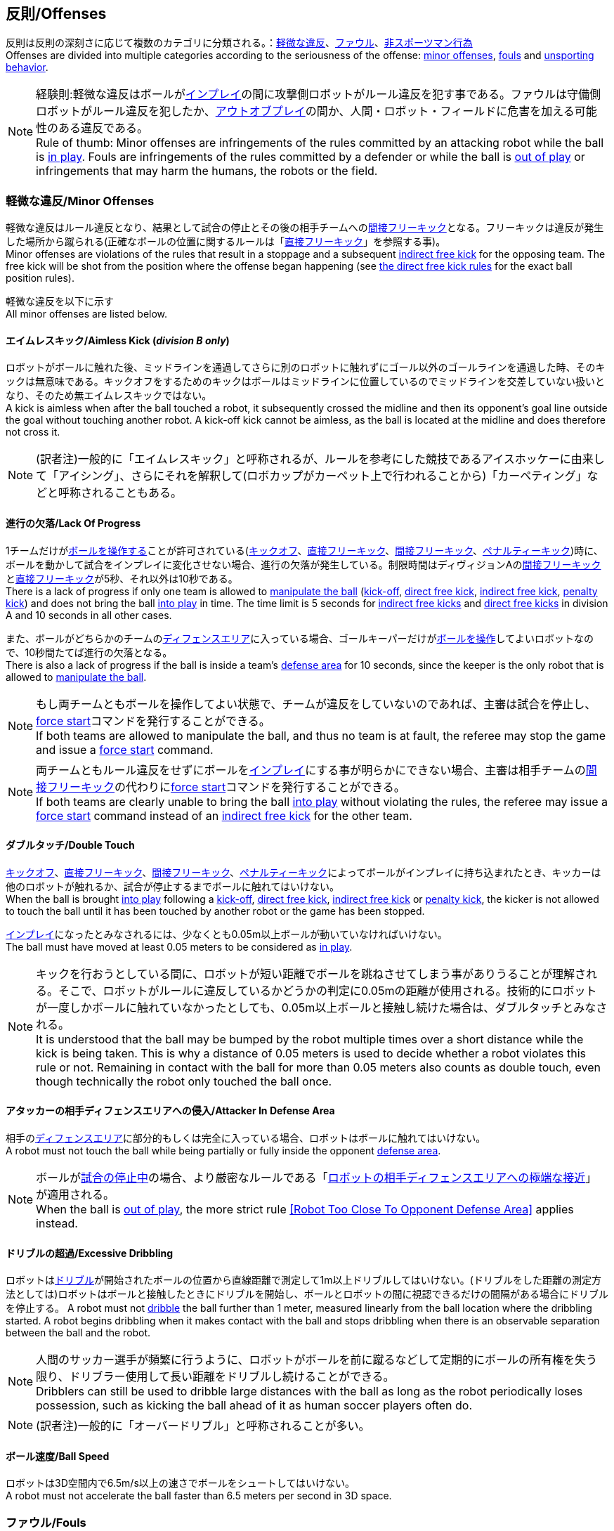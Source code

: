 == 反則/Offenses
反則は反則の深刻さに応じて複数のカテゴリに分類される。：<<軽微な違反/Minor Offenses, 軽微な違反>>、<<ファウル/Fouls, ファウル>>、<<非スポーツマン行為/Unsporting Behavior, 非スポーツマン行為>> +
Offenses are divided into multiple categories according to the seriousness of the offense: <<軽微な違反/Minor Offenses, minor offenses>>, <<ファウル/Fouls, fouls>> and <<非スポーツマン行為/Unsporting Behavior, unsporting behavior>>.

NOTE: 経験則:軽微な違反はボールが<<インプレイとアウトオブプレイ/Ball In And Out Of Play, インプレイ>>の間に攻撃側ロボットがルール違反を犯す事である。ファウルは守備側ロボットがルール違反を犯したか、<<インプレイとアウトオブプレイ/Ball In And Out Of Play, アウトオブプレイ>>の間か、人間・ロボット・フィールドに危害を加える可能性のある違反である。 +
Rule of thumb: Minor offenses are infringements of the rules committed by an attacking robot while the ball is <<インプレイとアウトオブプレイ/Ball In And Out Of Play, in play>>. Fouls are infringements of the rules committed by a defender or while the ball is <<インプレイとアウトオブプレイ/Ball In And Out Of Play, out of play>> or infringements that may harm the humans, the robots or the field.

=== 軽微な違反/Minor Offenses
軽微な違反はルール違反となり、結果として試合の停止とその後の相手チームへの<<間接フリーキック/Indirect Free Kick, 間接フリーキック>>となる。フリーキックは違反が発生した場所から蹴られる(正確なボールの位置に関するルールは「<<直接フリーキック/Direct Free Kick, 直接フリーキック>>」を参照する事)。 +
Minor offenses are violations of the rules that result in a stoppage and a subsequent <<間接フリーキック/Indirect Free Kick, indirect free kick>> for the opposing team. The free kick will be shot from the position where the offense began happening (see <<直接フリーキック/Direct Free Kick, the direct free kick rules>> for the exact ball position rules).

軽微な違反を以下に示す +
All minor offenses are listed below.

==== エイムレスキック/Aimless Kick [small]#(_division B only_)#
ロボットがボールに触れた後、ミッドラインを通過してさらに別のロボットに触れずにゴール以外のゴールラインを通過した時、そのキックは無意味である。キックオフをするためのキックはボールはミッドラインに位置しているのでミッドラインを交差していない扱いとなり、そのため無エイムレスキックではない。 +
A kick is aimless when after the ball touched a robot, it subsequently crossed the midline and then its opponent's goal line outside the goal without touching another robot. A kick-off kick cannot be aimless, as the ball is located at the midline and does therefore not cross it.

NOTE: (訳者注)一般的に「エイムレスキック」と呼称されるが、ルールを参考にした競技であるアイスホッケーに由来して「アイシング」、さらにそれを解釈して(ロボカップがカーペット上で行われることから)「カーペティング」などと呼称されることもある。

==== 進行の欠落/Lack Of Progress
1チームだけが<<ボールの操作/Ball Manipulation, ボールを操作する>>ことが許可されている(<<キックオフ/Kick-Off, キックオフ>>、<<直接フリーキック/Direct Free Kick, 直接フリーキック>>、<<間接フリーキック/Indirect Free Kick, 間接フリーキック>>、<<ペナルティーキック/Penalty Kick, ペナルティーキック>>)時に、ボールを動かして試合をインプレイに変化させない場合、進行の欠落が発生している。制限時間はディヴィジョンAの<<間接フリーキック/Indirect Free Kick, 間接フリーキック>>と<<直接フリーキック/Direct Free Kick, 直接フリーキック>>が5秒、それ以外は10秒である。 +
There is a lack of progress if only one team is allowed to <<ボールの操作/Ball Manipulation, manipulate the ball>> (<<キックオフ/Kick-Off, kick-off>>, <<直接フリーキック/Direct Free Kick, direct free kick>>, <<間接フリーキック/Indirect Free Kick, indirect free kick>>, <<ペナルティーキック/Penalty Kick, penalty kick>>) and does not bring the ball <<インプレイとアウトオブプレイ/Ball In And Out Of Play, into play>> in time. The time limit is 5 seconds for <<間接フリーキック/Indirect Free Kick, indirect free kicks>> and <<直接フリーキック/Direct Free Kick, direct free kicks>> in division A and 10 seconds in all other cases.

また、ボールがどちらかのチームの<<ディフェンスエリア/Defense Area, ディフェンスエリア>>に入っている場合、ゴールキーパーだけが<<ボールの操作/Ball Manipulation, ボールを操作>>してよいロボットなので、10秒間たてば進行の欠落となる。 +
There is also a lack of progress if the ball is inside a team's <<ディフェンスエリア/Defense Area, defense area>> for 10 seconds, since the keeper is the only robot that is allowed to <<ボールの操作/Ball Manipulation, manipulate the ball>>.

NOTE: もし両チームともボールを操作してよい状態で、チームが違反をしていないのであれば、主審は試合を停止し、<<フォーススタート/Force Start, force start>>コマンドを発行することができる。 +
If both teams are allowed to manipulate the ball, and thus no team is at fault, the referee may stop the game and issue a <<フォーススタート/Force Start, force start>> command.

NOTE: 両チームともルール違反をせずにボールを<<インプレイとアウトオブプレイ/Ball In And Out Of Play, インプレイ>>にする事が明らかにできない場合、主審は相手チームの<<間接フリーキック/Indirect Free Kick, 間接フリーキック>>の代わりに<<フォーススタート/Force Start, force start>>コマンドを発行することができる。 +
If both teams are clearly unable to bring the ball <<インプレイとアウトオブプレイ/Ball In And Out Of Play, into play>> without violating the rules, the referee may issue a <<フォーススタート/Force Start, force start>> command instead of an <<間接フリーキック/Indirect Free Kick, indirect free kick>> for the other team.

==== ダブルタッチ/Double Touch
<<キックオフ/Kick-Off, キックオフ>>、<<直接フリーキック/Direct Free Kick, 直接フリーキック>>、<<間接フリーキック/Indirect Free Kick, 間接フリーキック>>、<<ペナルティーキック/Penalty Kick, ペナルティーキック>>によってボールがインプレイに持ち込まれたとき、キッカーは他のロボットが触れるか、試合が停止するまでボールに触れてはいけない。 +
When the ball is brought <<インプレイとアウトオブプレイ/Ball In And Out Of Play, into play>> following a <<キックオフ/Kick-Off, kick-off>>, <<直接フリーキック/Direct Free Kick, direct free kick>>, <<間接フリーキック/Indirect Free Kick, indirect free kick>> or <<ペナルティーキック/Penalty Kick, penalty kick>>, the kicker is not allowed to touch the ball until it has been touched by another robot or the game has been stopped.

<<インプレイとアウトオブプレイ/Ball In And Out Of Play, インプレイ>>になったとみなされるには、少なくとも0.05m以上ボールが動いていなければいけない。 +
The ball must have moved at least 0.05 meters to be considered as <<インプレイとアウトオブプレイ/Ball In And Out Of Play, in play>>.

NOTE: キックを行おうとしている間に、ロボットが短い距離でボールを跳ねさせてしまう事がありうることが理解される。そこで、ロボットがルールに違反しているかどうかの判定に0.05mの距離が使用される。技術的にロボットが一度しかボールに触れていなかったとしても、0.05m以上ボールと接触し続けた場合は、ダブルタッチとみなされる。 +
It is understood that the ball may be bumped by the robot multiple times over a short distance while the kick is being taken. This is why a distance of 0.05 meters is used to decide whether a robot violates this rule or not. Remaining in contact with the ball for more than 0.05 meters also counts as double touch, even though technically the robot only touched the ball once.

==== アタッカーの相手ディフェンスエリアへの侵入/Attacker In Defense Area
相手の<<ディフェンスエリア/Defense Area, ディフェンスエリア>>に部分的もしくは完全に入っている場合、ロボットはボールに触れてはいけない。 +
A robot must not touch the ball while being partially or fully inside the opponent <<ディフェンスエリア/Defense Area, defense area>>.

NOTE: ボールが<<インプレイとアウトオブプレイ/Ball In And Out Of Play, 試合の停止中>>の場合、より厳密なルールである「<<ロボットの相手ディフェンスエリアへの極端な接近/Robot Too Close To Opponent Defense Area,ロボットの相手ディフェンスエリアへの極端な接近>>」が適用される。 +
When the ball is <<インプレイとアウトオブプレイ/Ball In And Out Of Play, out of play>>, the more strict rule <<ロボットの相手ディフェンスエリアへの極端な接近/Robot Too Close To Opponent Defense Area, [Robot Too Close To Opponent Defense Area]>> applies instead.

==== ドリブルの超過/Excessive Dribbling

ロボットは<<ドリブルデバイス/Dribbling Device, ドリブル>>が開始されたボールの位置から直線距離で測定して1m以上ドリブルしてはいけない。(ドリブルをした距離の測定方法としては)ロボットはボールと接触したときにドリブルを開始し、ボールとロボットの間に視認できるだけの間隔がある場合にドリブルを停止する。
A robot must not <<ドリブルデバイス/Dribbling Device, dribble>> the ball further than 1 meter, measured linearly from the ball location where the dribbling started. A robot begins dribbling when it makes contact with the ball and stops dribbling when there is an observable separation between the ball and the robot.

NOTE: 人間のサッカー選手が頻繁に行うように、ロボットがボールを前に蹴るなどして定期的にボールの所有権を失う限り、ドリブラー使用して長い距離をドリブルし続けることができる。 +
Dribblers can still be used to dribble large distances with the ball as long as the robot periodically loses possession, such as kicking the ball ahead of it as human soccer players often do.

NOTE: (訳者注)一般的に「オーバードリブル」と呼称されることが多い。

==== ボール速度/Ball Speed
ロボットは3D空間内で6.5m/s以上の速さでボールをシュートしてはいけない。 +
A robot must not accelerate the ball faster than 6.5 meters per second in 3D space.

=== ファウル/Fouls
ファウルは違反に関するルールで、結果として相手チームに<<直接フリーキック/Direct Free Kick, 直接フリーキック>>を与える。そのフリーキックは違反が発生し始めた場所からシュートされる(正確なボールの位置に関するルールは<<直接フリーキック/Direct Free Kick, 直接フリーキックのルール>>を参照)。ファウルが<<インプレイとアウトオブプレイ/Ball In And Out Of Play, 試合の停止中>>に発生した場合、フリーキックは与えられない。 +
Fouls are violations of the rules that result in a <<直接フリーキック/Direct Free Kick, direct free kick>> for the opposing team. The free kick will be shot from the position where the offense began happening (see <<直接フリーキック/Direct Free Kick, the direct free kick rules>> for the exact ball position rules). If the foul happened while the ball is <<インプレイとアウトオブプレイ/Ball In And Out Of Play, out of play>>, no free kick is given.

同じチームの3回目のファウルごとに<<イエローカード/Yellow Card, イエローカード>>が出る。 +
Every third foul of the same team results in a <<イエローカード/Yellow Card, yellow card>>.

重大なファウルの場合、主審は<<イエローカード/Yellow Card, イエローカード>>か<<レッドカード/Red Card, レッドカード>>を提示できる。 +
In case of severe fouls, the referee can also issue a <<イエローカード/Yellow Card, yellow card>> or a <<レッドカード/Red Card, red card>>.

すべてのファウルは以下の通りである。 +
All fouls are listed below.

==== 相手ディフェンスエリア内におけるアタッカーロボットの相手ロボットへの接触/Attacker Touches Robot In Opponent Defense Area
<<インプレイとアウトオブプレイ/Ball In And Out Of Play, インプレイ>>中に、敵チームの<<ディフェンスエリア/Defense Area, ディフェンスエリア>>では、ロボットは敵チームのどのロボットに対しても触れてはいけない。 +
When the ball <<インプレイとアウトオブプレイ/Ball In And Out Of Play, in play>>, a robot must not touch any opponent robot inside the opponent <<ディフェンスエリア/Defense Area, defense area>>.

NOTE: ボールが試合の停止中の場合、より厳密なルールである「<<ロボットの相手ディフェンスエリアへの極端な接近/Robot Too Close To Opponent Defense Area, ロボットの相手ディフェンスエリアへの極端な接近>>」が適用される。 +
When the ball is <<インプレイとアウトオブプレイ/Ball In And Out Of Play, out of play>>, the rule <<ロボットの相手ディフェンスエリアへの極端な接近/Robot Too Close To Opponent Defense Area, Robot Too Close To Opponent Defense Area>> applies instead.

==== ロボットの相手ディフェンスエリアへの極端な接近/Robot Too Close To Opponent Defense Area
<<試合の再開/Resuming The Game, 試合を再開する>>前の、<<停止/Stop, 停止>>、<<直接フリーキック/Direct Free Kick, 直接フリーキック>>、<<間接フリーキック/Indirect Free Kick, 間接フリーキック>>の間、すべてのロボットは相手の<<ディフェンスエリア/Defense Area, ディフェンスエリア>>から少なくとも0.2m以上離れていなければならない。 +
During <<停止/Stop, stop>>, <<直接フリーキック/Direct Free Kick, direct free kicks>> and <<間接フリーキック/Indirect Free Kick, indirect free kicks>>, before the ball <<試合の再開/Resuming The Game, has entered play>>, all robots have to keep at least 0.2 meters distance to the opponent <<ディフェンスエリア/Defense Area, defense area>>.

ロボットが相手のディフェンスエリアから離れるのに2秒の猶予期間がある。 +
There is a grace period of 2 seconds for the robots to move away from the opponent defense area.

==== ボール配置への干渉/Ball Placement Interference
<<ボール配置/Ball Placement, ボール配置>>の間、配置を担当しないチームのすべてのロボットはボールと配置位置の間のラインから少なくとも0.5mは離れなければならない(この領域はスタジアム状の形になる)。 +
During <<ボール配置/Ball Placement, ball placement>>, all robots of the non-placing team have to keep at least 0.5 meters distance to the line between the ball and the placement position (the forbidden area forms a stadium shape).

ボール配置を担当しないチームがボールと配置位置の間のラインに2秒以上近づいている場合、ファウルが与えられる。この場合、ボール配置の手順は再スタートする。
If a robot of the non-placing team is too close to the line between the ball and the placement position for more than 2 seconds, it commits a foul.
In this case, the placement procedure is restarted.

NOTE: このルールは、ボール配置への干渉をすべてカバーするものではない。<<主審/Referee, 主審>>はボール配置を担当しないチームが明らかにボール配置に干渉している場合は、ファウルを宣告することが推奨される。 +
This rule does not cover all cases of ball placement interference. The <<主審/Referee, referee>> is encouraged to call fouls if the non-placing team is obviously interfering with the ball placement.

==== 衝突/Crashing
異なるチームの2つのロボットの衝突の瞬間に、両方のロボットの速度ベクトルの差が取られ、両方のロボットの位置によって定義される線上に投影される。この投影の長さが1.5m/sを超えると、より速いロボットにファウルを与える。ロボットの絶対速度の差が0.3m./s未満であれば、どちらもファウルを与えるが、ゲームは停止しない。 +
At the moment of collision of two robots of different teams, the difference of the speed vectors of both robots is taken and projected onto the line that is defined by the position of both robots. If the length of this projection is greater than 1.5 meters per second, the faster robot committed a foul. If the absolute robot speed difference is less than 0.3 meters per second, both conduct a foul but the game will not be stopped.

==== プッシング/Pushing
あるロボットが相手のロボットに外力を加えて押していて、両方のロボットがボールもしくは互いに接触している(たとえば互いのロボットが相手のロボットの方向に移動している)時、これはプッシングの反則となる。 +
A robot pushes an opponent robot if both robots keep contact to the ball or to each other while the robot exerts force onto the opponent robot, such that both robots travel towards the opponent robot.

NOTE: 両方のロボットが同じような力で互いに押し合っている場合は、どちらに対してもファウルはとられない。 +
If both robots are pushing each other with similar force, no team is at fault.

==== ボールの保持/Ball Holding
ロボットは他のロボットがアクセスできないようにボールを囲んではならない。 +
Robots must not surround the ball to prevent access by others.

NOTE: (訳者注)一般的に「ホールディング」と呼称されることが多い。

==== 転倒や部品の脱落/Tipping Over Or Dropping Parts
ロボットは他のロボットに潜在的な脅威を与えるように、フィールドで転倒したり、部品を脱落させてはならない。 +
A robot must not tip over, break or drop parts on the field that pose a potential threat to other robots.

ロボットがこのルールに違反した場合、<<ロボットの交代/Robot Substitution, ロボットの交代>>を行わなければならない。 +
A robot violating this rule has to be <<ロボットの交代/Robot Substitution, substituted>>.

NOTE: (例えばねじなどの)金属パーツと大きな部品は一般的に潜在的に脅威をもたらし、非常に小さい(例えば小車輪のゴムなどの)非金属のパーツはそうではない。 +
Metal parts (screws for example) as well as larger parts generally pose a potential threat, very small non-metal parts (for example rubber subwheel rings) don't.

==== ストップ中のロボットの速度/Robot Stop Speed
ロボットはstop中は1.5m/s以上で動いてはいけない。このルールの反則は<<停止/Stop, ストップゲーム>>1回につき1台のロボットに対してカウントされる。 +
A robot must not move faster than 1.5 meters per second during <<停止/Stop, stop>>. A violation of this rule is only counted once per robot and stoppage.

ロボットが減速する猶予時間は2秒である。 +
There is a grace period of 2 seconds for the robots to slow down.

NOTE: このルールは<<ボール配置/Ball Placement, ボール配置>>には適用されない。 +
This rule does not apply to <<ボール配置/Ball Placement, ball placement>>.

NOTE: ロボットの速度制限の意図は、Stopコマンドが手動のボール配置と<<ロボットの交代/Robot Substitution, ロボットの交代>>に使用されるため、ロボットがフィールド内にいる人間の怪我を防ぐためである。 +
Since the stop command is used for manual ball placement and <<ロボットの交代/Robot Substitution, robot substitution>>, the intention of the robot speed limit is to avoid robots harming the people on the field.

==== ディフェンダーのボールへの極端な接近/Defender Too Close To Ball
相手チームの<<キックオフ/Kick-Off,  キックオフ>>、<<直接フリーキック/Direct Free Kick, 直接フリーキック>>、<<間接フリーキック/Indirect Free Kick, 間接フリーキック>>の間、ロボットはボールから少なくとも0.5m以上離れなければならない。ファウルの前に発行されたコマンドと同じコマンドで試合が再開される。 +
A robot's distance to the ball must be at least 0.5 meters during an opponent <<キックオフ/Kick-Off, kick-off>>, <<直接フリーキック/Direct Free Kick, direct free kick>> or <<間接フリーキック/Indirect Free Kick, indirect free kick>>.
The game is resumed with the same command that was issued before the foul.

NOTE: <<停止/Stop, stop>>中は、ボールに近すぎる事に対する自動的な罰則はない。主審はチームが必要な距離を守っていない場合、<<イエローカード/Yellow Card, イエローカード>>を発行することで非スポーツマン行為を罰することができる。詳しい説明は「<<停止/Stop, 停止>>」を参照する事。 +
During <<停止/Stop, stop>>, there is no automatic sanction for being too close to the ball. The referee may still punish a team for <<非スポーツマン行為/Unsporting Behavior,unsporting behavior>> by issuing a <<イエローカード/Yellow Card, yellow card>> if it does not respect the required distance. See <<停止/Stop, stop>> for further explanation.

==== マルチプルディフェンス/Multiple Defenders
NOTE: このルールは<<ファウル/Fouls,　ファウル>>に対して定義された標準的な罰則を使用しない。 +
This rule does not use the standard sanctions defined for <<ファウル/Fouls, fouls>>.

キーパー以外のロボットが自チームのディフェンスエリアに部分的に入った状態でボールに触れた場合、試合は中断される。そしてロボットは<<イエローカード/Yellow Card, イエローカード>>を受け取り、相手チームの<<直接フリーキック/Direct Free Kick, 直接フリーキック>>で試合を再開する。ファウルのカウンターは増加しない。 +
If a robot other than the keeper touches the ball while being partially inside its own defense area, the game is stopped, the robot receives a <<イエローカード/Yellow Card, yellow card>> and the opponent team resumes the game with a <<直接フリーキック/Direct Free Kick, direct free kick>>. The foul counter is not increased.

キーパー以外のロボットが自チームのディフェンスエリアに完全に入った状態でボールに触れた場合、試合は中断される。そして相手チームの<<ペナルティーキック/Penalty Kick, ペナルティーキック>>で試合を再開する。ファウルのカウンターは増加しない。 +
If a robot other than the keeper touches the ball while being entirely inside its own defense area, the game is stopped and a <<ペナルティーキック/Penalty Kick, penalty kick>> is awarded to the other team. The foul counter is not increased.

==== Boundary Crossing
A robot must not kick the ball over the field boundary such that the ball leaves the field.


=== 非スポーツマン行為/Unsporting Behavior
非スポーツマン行為は<<イエローカード/Yellow Card, イエローカード>>、<<レッドカード/Red Card, レッドカード>>、<<ペナルティーキック/Penalty Kick, ペナルティーキック>>、<<強制的な試合放棄/Forced Forfeit, 強制的な試合放棄>>、<<失格/Disqualification, 失格>>につながる可能性がある。人間の主審は反則の重要性に応じて適切な処罰を選択する。 +
Unsporting behavior can lead to <<イエローカード/Yellow Card, yellow cards>>, <<レッドカード/Red Card, red cards>>, <<ペナルティーキック/Penalty Kick, penalty kicks>>, a <<強制的な試合放棄/Forced Forfeit, forced forfeit>> or a <<失格/Disqualification, disqualification>>. The human <<主審/Referee, referee>> chooses an appropriate sanction, depending on the severity of the offense.

NOTE: 審判は、どの処罰を選択すべきか判断できない場合は、<<技術委員会/Technical Committee, 技術委員会>>または<<組織委員会/Organizing Committee, 組織委員会>>のメンバーと協議することができる。 +
If the referee is not sure which sanction to choose, he may confer with members of the <<技術委員会/Technical Committee, technical committee>> or the <<組織委員会/Organizing Committee, organizing committee>>.

非スポーツマン行為のいくつかの例は以下の通りである。 +
Some examples of unsporting behavior are listed below.

==== 他ロボットへの傷害/Damaging Other Robots
他のチームのロボットを傷つけたり変形させてはならない。 +
It is not allowed to damage or modify robots of other teams.

==== ボールやフィールドの損傷/Damaging The Field Or The Ball
フィールドとボールの損傷や変形は許可されない。 +
It is not allowed to damage or modify the field or the ball.

==== 敬意の欠如/Showing Lack Of Respect
チームメンバーは試合に関わる全員に対して適切な敬意を示している必要がある。このルールの侵害には以下が含まれるがこれらに限定されない。 +
A team member must show appropriate respect to everyone involved in the game. Infringements of this rule include but are not limited to:

* 相手、<<主審/Referee, 主審>>またはその他<<公正な役割/Impartial Roles, 公平な役割>>の人を侮辱する +
insulting the opponent, the <<主審/Referee, referee>> or other persons holding an <<公正な役割/Impartial Roles, impartial role>>
* <<主審/Referee, 主審>>またはその他<<公正な役割/Impartial Roles, 公平な役割>>の人に迷惑をかける +
annoying the <<主審/Referee, referee>> or other persons holding an <<公正な役割/Impartial Roles, impartial role>>
* <<主審/Referee, 主審>>の指示に従わない +
not obeying the orders of the <<主審/Referee, referee>>

=== 同時多発的な反則/Simultaneous Offenses
試合が<<停止/Stop, stop>>中かつチームが<<試合の再開/Resuming The Game, 試合を再開する>>事を許可されている場合に、相手チームの<<軽微な違反/Minor Offenses, 軽微な違反>>と<<ファウル/Fouls, ファウル>>は試合の再開方法及び位置には影響しない。ただし再開の方法が<<ペナルティーキック/Penalty Kick, ペナルティーキック>>の場合は除く。 +
If the game is <<停止/Stop, stopped>> and a team is allowed to <<試合の再開/Resuming The Game, resume the game>>, <<軽微な違反/Minor Offenses, minor offenses>> and <<ファウル/Fouls, fouls>> of this team's opponent don't affect the method and position of the resumption of the game, except if the resulting method is a <<ペナルティーキック/Penalty Kick, penalty kick>>.

チームがこのルールを悪用した場合、主審は<<非スポーツマン行為/Unsporting Behavior,非スポーツマン行為>>として<<イエローカード/Yellow Card, イエローカード>>で処罰を与えることができる。 +
If a team exploits this rule, the referee may punish this team for <<非スポーツマン行為/Unsporting Behavior,unsporting behavior>> by issuing a <<イエローカード/Yellow Card, yellow card>>.

NOTE: このルールは相手の<<直接フリーキック/Direct Free Kick, 直接フリーキック>>と<<間接フリーキック/Indirect Free Kick, 間接フリーキック>>をより有利な位置に動かすためにチームが意図的に反則をしないようにするために設定されている。 +
This rule is in place to prevent teams from purposely committing offenses in order to relocate the opponent <<直接フリーキック/Direct Free Kick, direct free kick>> or <<間接フリーキック/Indirect Free Kick, indirect free kick>> to a more favorable position.

=== アドバンテージルール/Advantage Rule
特定の状況下では、ファウルのために試合を止めることは相手チームに不利益をもたらす可能性がある。これらの状況は自動的に検知する事が難しいので、相手チームは試合を継続したいか確認される。この場合、試合は停止されず直接フリーキックは行われない。ファウルのカウンタは加算され、いかなる結果のカードも試合が<<停止/Stop, 停止>>した段階で与えられる。 +
In certain situations, stopping the game because of a foul may have a disadvantage to the opposing team.
As these situations are not easy to detect automatically, the opposing team is asked if it likes to continue the game.
In this case, the game is not stopped and no direct kick is awarded at any time.
The foul counter is still incremented and any resulting cards are given when the game is <<停止/Stop,stopped>>.

.考慮されるファウル/Fouls that are considered

* <<衝突/Crashing, 衝突>>、両方のチームがファウルを犯していない場合 +
<<衝突/Crashing, Crashing>>, if not both teams committed the foul
* <<相手ディフェンスエリア内におけるアタッカーロボットの相手ロボットへの接触/Attacker Touches Robot In Opponent Defense Area, 相手ディフェンスエリア内におけるアタッカーロボットの相手ロボットへの接触>> +
<<相手ディフェンスエリア内におけるアタッカーロボットの相手ロボットへの接触/Attacker Touches Robot In Opponent Defense Area, Attacker Touches Robot In Opponent Defense Area>>

NOTE: チームがgame controloserに接続していない場合や0.2秒以内に応答しない場合、デフォルトでStop Gameを選択したものとみなされる。 +
If the team is not connected to the game controller or does not reply within 0.2 seconds, the decision of the team defaults to stopping the game.
